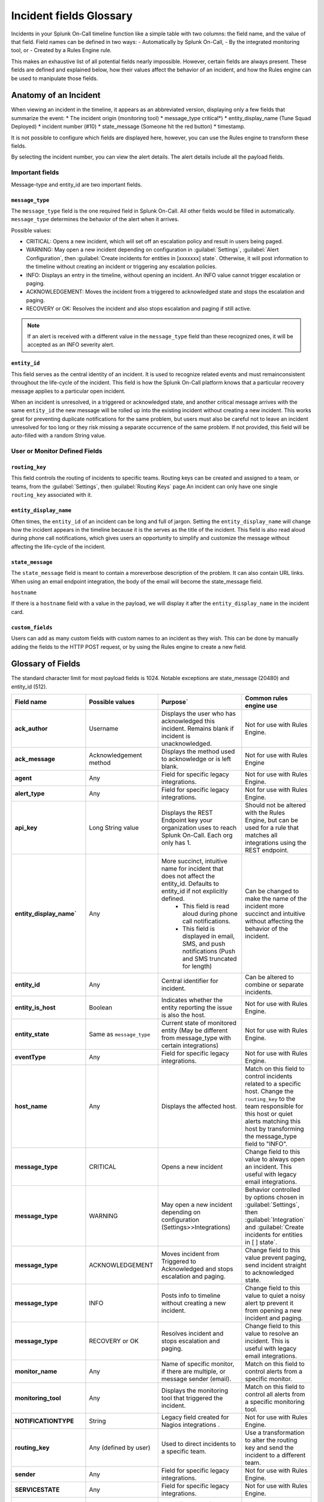 

.. _incident-fields-glossary:


********************************************
Incident fields Glossary
********************************************
.. meta::
   :description: Details about the fields in an incident.



Incidents in your Splunk On-Call timeline function like a simple table with two columns: the field name, and the value of that field. Field
names can be defined in two ways: 
- Automatically by Splunk On-Call, 
- By the integrated monitoring tool, or 
- Created by a Rules Engine rule. 

This makes an exhaustive list of all potential fields nearly impossible. However, certain fields are always present. These fields are defined and explained below, how their values affect the behavior of an incident, and how the Rules engine can be used to manipulate those fields.


Anatomy of an Incident
===========================

When viewing an incident in the timeline, it appears as an abbreviated version, displaying only a few fields that summarize the event:
* The incident origin (monitoring tool)
* message_type critical*)
* entity_display_name (Tune Squad Deployed)
* incident number (#10) 
* state_message (Someone hit the red button)
* timestamp. 
  
It is not possible to configure which fields are displayed here, however, you can use the Rules engine to transform these fields. 

.. image:: /_images/spoc/incident-anatomy.png
    :width: 50%
    :alt: A 404 error message stating "Could not find crede


By selecting the incident number, you can view the alert details. The alert details include all the payload fields.


Important fields
--------------------------------

Message-type and entity_id are two important fields.

``message_type``
^^^^^^^^^^^^^^^^^

The ``message_type`` field is the one required field in Splunk On-Call. All other fields would be filled in automatically. ``message_type`` determines the behavior of the alert when it arrives.

Possible values:

- CRITICAL: Opens a new incident, which will set off an escalation policy and result in users being paged.
- WARNING: May open a new incident depending on configuration in :guilabel:`Settings`, :guilabel:`Alert Configuration`, then :guilabel:`Create incidents for entities in [xxxxxxx] state`. Otherwise, it will post information to the timeline without creating an incident or triggering any escalation policies.
- INFO: Displays an entry in the timeline, without opening an incident. An INFO value cannot trigger escalation or paging.
- ACKNOWLEDGEMENT: Moves the incident from a triggered to acknowledged state and stops the escalation and paging.
- RECOVERY or OK: Resolves the incident and also stops escalation and paging if still active.

.. note:: If an alert is received with a different value in the ``message_type`` field than these recognized ones, it will be accepted as an INFO severity alert.

``entity_id``
^^^^^^^^^^^^^^^^^^^^^

This field serves as the central identity of an incident. It is used to recognize related events and must remainconsistent throughout the life-cycle of the incident. This field is how the Splunk On-Call platform knows that a particular recovery message applies to a particular open incident. 

When an incident is unresolved, in a triggered or acknowledged state, and another critical message arrives with the same ``entity_id`` the new message will be rolled up into the existing incident without creating a new incident. This works great for preventing duplicate notifications for the same problem, but users must also be careful not to leave an incident unresolved for too long or they risk missing a separate occurrence of the same problem. If not provided, this field will be auto-filled with a random String value.

User  or Monitor Defined Fields
----------------------------------

``routing_key``
^^^^^^^^^^^^^^^^^^^^
This field controls the routing of incidents to specific teams. Routing keys can be created and assigned to a team, or
teams, from the :guilabel:`Settings`, then :guilabel:`Routing Keys` page.An incident can only have one single ``routing_key`` associated with it.

``entity_display_name``
^^^^^^^^^^^^^^^^^^^^^^^^^^^^^^
Often times, the ``entity_id`` of an incident can be long and full of jargon. Setting the ``entity_display_name`` will change how the incident appears in the timeline because it is the serves as the title of the incident. This field is also read aloud during phone call notifications, which gives users an opportunity to simplify and customize the message without affecting the life-cycle of the incident.

``state_message``
^^^^^^^^^^^^^^^^^^^^^^^
The ``state_message`` field is meant to contain a moreverbose description of the problem. It can also contain URL links. When using an email endpoint integration, the body of the email will become the state_message field.

``hostname`` 

If there is a ``hostname`` field with a value in the payload, we will display it after the ``entity_display_name`` in the incident card.


.. image:: /_images/spoc/incident-hostname.png
    :width: 100%
    :alt: The hostname, if provided, displays on the incident card.

``custom_fields``
^^^^^^^^^^^^^^^^^^^^^^^^
Users can add as many custom fields with custom names to an incident as they wish. This can be done by manually adding
the fields to the HTTP POST request, or by using the Rules engine to create a new field.

Glossary of Fields
=======================

The standard character limit for most payload fields is 1024. Notable exceptions are state_message (20480) and entity_id (512).

.. list-table::
  :widths: 25,25,25,25

  * - :strong:`Field name`
    - :strong:`Possible values`
    - :strong:`Purpose``
    - :strong:`Common rules engine use`

  * - :strong:`ack_author`
    - Username	
    - Displays the user who has acknowledged this incident. Remains blank if incident is unacknowledged.	
    - Not for use with Rules Engine.

  * - :strong:`ack_message`
    - Acknowledgement method	
    - Displays the method used to acknowledge or is left blank.	
    - Not for use with Rules Engine

  * - :strong:`agent`
    - Any	
    - Field for specific legacy integrations.	
    - Not for use with Rules Engine.

  * - :strong:`alert_type`
    - Any
    - Field for specific legacy integrations.	
    - Not for use with Rules Engine.

  * - :strong:`api_key`
    - Long String value	
    - Displays the REST Endpoint key your organization uses to reach Splunk On-Call. Each org only has 1.	
    - Should not be altered with the Rules Engine, but can be used for a rule that matches all integrations using the REST endpoint.

  * - :strong:`entity_display_name``
    - Any	
    - More succinct, intuitive name for incident that does not affect the entity_id. Defaults to entity_id if not explicitly defined. 
       - This field is read aloud during phone call notifications. 
       - This field is displayed in email, SMS, and push notifications (Push and SMS truncated for length)	
    - Can be changed to make the name of the incident more succinct and intuitive without affecting the behavior of the incident.

  * - :strong:`entity_id`
    - Any
    - Central identifier for incident.	
    - Can be altered to combine or separate incidents.

  * - :strong:`entity_is_host`
    - Boolean	
    - Indicates whether the entity reporting the issue is also the host.
    - Not for use with Rules Engine.

  * - :strong:`entity_state`
    - Same as ``message_type``	
    - Current state of monitored entity (May be different from message_type with certain integrations)	
    - Not for use with Rules Engine.

  * - :strong:`eventType`
    - Any	
    - Field for specific legacy integrations.	
    - Not for use with Rules Engine.

  * - :strong:`host_name`
    - Any
    - Displays the affected host.
    - Match on this field to control incidents related to a specific host. Change the ``routing_key`` to the team responsible for this host or quiet alerts matching this host by transforming the message_type field to "INFO".
 
  * - :strong:`message_type`
    - CRITICAL	
    - Opens a new incident	
    - Change field to this value to always open an incident. This useful with legacy email integrations.

  * - :strong:`message_type`
    - WARNING	
    - May open a new incident depending on configuration (Settings>>Integrations)
    - Behavior controlled by options chosen in :guilabel:`Settings`, then :guilabel:`Integration` and :guilabel:`Create incidents for entities in [ ] state`.
  
  * - :strong:`message_type`
    - ACKNOWLEDGEMENT	
    - Moves incident from Triggered to Acknowledged and stops escalation and paging.	
    - Change field to this value prevent paging, send incident straight to acknowledged state.

  * - :strong:`message_type`
    - INFO	
    - Posts info to timeline without creating a new incident.	
    - Change field to this value to quiet a noisy alert tp prevent it from opening a new incident and paging.
  
  * - :strong:`message_type`
    - RECOVERY or OK	
    - Resolves incident and stops escalation and paging.	
    - Change field to this value to resolve an incident. This is useful with legacy email integrations.

  * - :strong:`monitor_name`
    - Any	
    - Name of specific monitor, if there are multiple, or message sender (email).	
    - Match on this field to control alerts from a specific monitor.

  * - :strong:`monitoring_tool`
    - Any	
    - Displays the monitoring tool that triggered the incident.
    - Match on this field to control all alerts from a specific monitoring tool.
  

  * - :strong:`NOTIFICATIONTYPE`
    - String	
    - Legacy field created for Nagios integrations	.
    - Not for use with Rules Engine.
  
  * - :strong:`routing_key`
    - Any (defined by user)
    - Used to direct incidents to a specific team.	
    - Use a transformation to alter the routing key and send the incident to a different team.
  
  * - :strong:`sender`
    - Any	
    - Field for specific legacy integrations.
    - Not for use with Rules Engine.
  

  * - :strong:`SERVICESTATE`
    - Any
    - Field for specific legacy integrations.	
    - Not for use with Rules Engine.
  
  * - :strong:`state_message`
    - Any	
    - Large field used for passing verbose information about the incident.
       - This field is consistently displayed in email notifications (full) and sometimes SMS, Push, or Phone call notifications (following the ``entity_display_name`` as space and character limits allow).	
       - Pull values from other fields to add more useful information to the message users receive when they are notified of a new incident.
    - 

  * - :strong:`state_start_time`
    - Date or Time	
    - Indicates the date and time that the problem began on the monitored host or service. 
    - Not for use with Rules Engine.

  * - :strong:`subject`
    - Any
    - Field for specific legacy integrations.	
    - Match on this field to adjust the severity of incidents
  

  * - :strong:`timestamp`
    - Date or Time	
    - When monitoring tool detected an anomoly on monitored host or service (sent by monitoring tool, or defaults to ``VO_ALERT_RCV_TIME`` if not defined).	
    - Not for use with Rules Engine
      - Actual data is in Unix time format and cannot be used for time-based rules.
  

  * - :strong:`VO_ALERT_RCV_TIME`
    - Date and time	
    - When message was received by Splunk On-Call endpoint.	
    - Not for use with Rules Engine.


  * - :strong:`VO_ALERT_TYPE`
    - String
    - Index of alert types for internal use only.	
    - Not for use with Rules Engine.
  

  * - :strong:`VO_MONITOR_TYPE`
    - Integer	
    - Index of monitor types for internal use only.	
    - Not for use with Rules Engine.
  
  * - :strong:`VO_ORGANIZATION_ID`
    - org slug	
    - Slugified version of your organization's name used internally to identify your account.	
    - Not for use with Rules Engine.
  

  * - :strong:`VO_UUID`
    - Random String	
    - Used internally by Splunk On-Call for logging.	
    - Not for use with Rules Engine.
  
